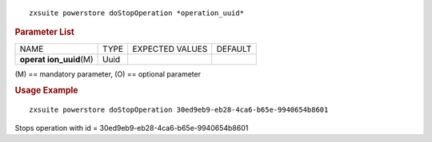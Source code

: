 
::

   zxsuite powerstore doStopOperation *operation_uuid*

.. rubric:: Parameter List

+-----------------+-----------------+-----------------+-----------------+
| NAME            | TYPE            | EXPECTED VALUES | DEFAULT         |
+-----------------+-----------------+-----------------+-----------------+
| **operat        | Uuid            |                 |                 |
| ion_uuid**\ (M) |                 |                 |                 |
+-----------------+-----------------+-----------------+-----------------+

\(M) == mandatory parameter, (O) == optional parameter

.. rubric:: Usage Example

::

   zxsuite powerstore doStopOperation 30ed9eb9-eb28-4ca6-b65e-9940654b8601

Stops operation with id = 30ed9eb9-eb28-4ca6-b65e-9940654b8601
